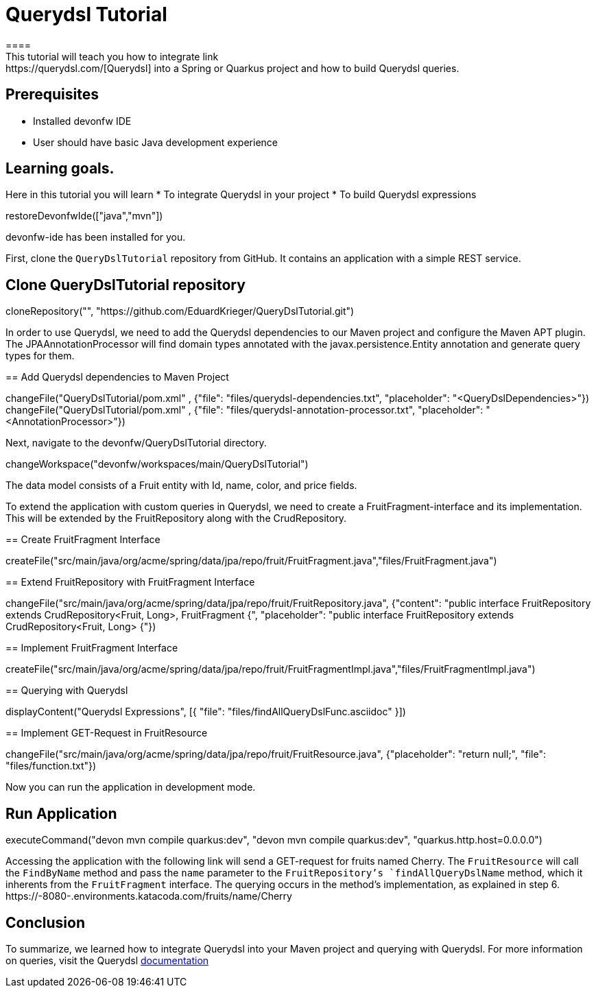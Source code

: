 = Querydsl Tutorial
====
This tutorial will teach you how to integrate link:https://querydsl.com/[Querydsl] into a Spring or Quarkus project and how to build Querydsl queries.
## Prerequisites
* Installed devonfw IDE
* User should have basic Java development experience

## Learning goals.
Here in this tutorial you will learn 
* To integrate Querydsl in your project
* To build Querydsl expressions  
====

[step]
--
restoreDevonfwIde(["java","mvn"])
--

====
devonfw-ide has been installed for you.

First, clone the `QueryDslTutorial` repository from GitHub. It contains an application with a simple REST service.
[step]
== Clone QueryDslTutorial repository
--
cloneRepository("", "https://github.com/EduardKrieger/QueryDslTutorial.git")
--

In order to use Querydsl, we need to add the Querydsl dependencies to our Maven project and configure the Maven APT plugin. 
The JPAAnnotationProcessor will find domain types annotated with the javax.persistence.Entity annotation and generate query types for them.
====

[step]
== Add Querydsl dependencies to Maven Project
--
changeFile("QueryDslTutorial/pom.xml" , {"file": "files/querydsl-dependencies.txt", "placeholder": "<QueryDslDependencies>"})
changeFile("QueryDslTutorial/pom.xml" , {"file": "files/querydsl-annotation-processor.txt", "placeholder": "<AnnotationProcessor>"})
--

Next, navigate to the devonfw/QueryDslTutorial directory.
[step]
--
changeWorkspace("devonfw/workspaces/main/QueryDslTutorial")
--

The data model consists of a Fruit entity with Id, name, color, and price fields.

To extend the application with custom queries in Querydsl, we need to create a FruitFragment-interface and its implementation. This will be extended by the FruitRepository along with the CrudRepository.

[step]
== Create FruitFragment Interface
--
createFile("src/main/java/org/acme/spring/data/jpa/repo/fruit/FruitFragment.java","files/FruitFragment.java")
--

[step]
== Extend FruitRepository with FruitFragment Interface
--
changeFile("src/main/java/org/acme/spring/data/jpa/repo/fruit/FruitRepository.java", {"content": "public interface FruitRepository extends CrudRepository<Fruit, Long>, FruitFragment {", "placeholder": "public interface FruitRepository extends CrudRepository<Fruit, Long> {"})
--

[step]
== Implement FruitFragment Interface
--
createFile("src/main/java/org/acme/spring/data/jpa/repo/fruit/FruitFragmentImpl.java","files/FruitFragmentImpl.java")
--

[step]
== Querying with Querydsl
--
displayContent("Querydsl Expressions", [{ "file": "files/findAllQueryDslFunc.asciidoc" }])
--

[step]
== Implement GET-Request in FruitResource
--
changeFile("src/main/java/org/acme/spring/data/jpa/repo/fruit/FruitResource.java", {"placeholder": "return null;", "file": "files/function.txt"})
--
====
Now you can run the application in development mode.
[step]
== Run Application
--
executeCommand("devon mvn compile quarkus:dev", "devon mvn compile quarkus:dev", "quarkus.http.host=0.0.0.0")
--

Accessing the application with the following link will send a GET-request for fruits named Cherry. The `FruitResource` will call the `FindByName` method and pass the `name` parameter to the `FruitRepository`'s `findAllQueryDslName` method, which it inherents from the `FruitFragment` interface. The querying occurs in the method's implementation, as explained in step 6.
https://[[HOST_SUBDOMAIN]]-8080-[[KATACODA_HOST]].environments.katacoda.com/fruits/name/Cherry
====

====
== Conclusion
To summarize, we learned how to integrate Querydsl into your Maven project and querying with Querydsl. For more information on queries, visit the Querydsl link:https://querydsl.com/static/querydsl/latest/reference/html_single/[documentation]
====